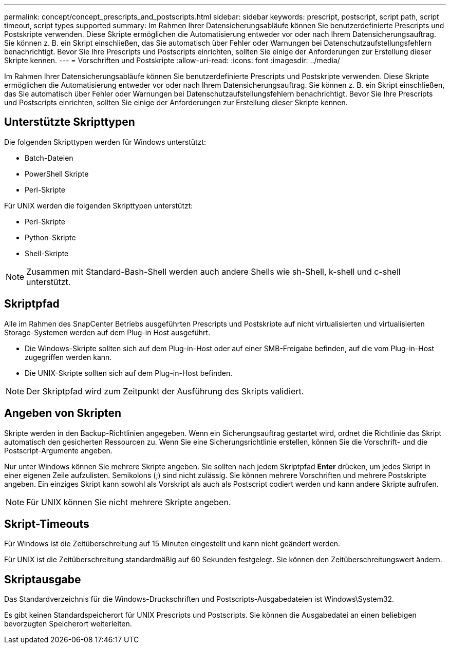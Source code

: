 ---
permalink: concept/concept_prescripts_and_postscripts.html 
sidebar: sidebar 
keywords: prescript, postscript, script path, script timeout, script types supported 
summary: Im Rahmen Ihrer Datensicherungsabläufe können Sie benutzerdefinierte Prescripts und Postskripte verwenden. Diese Skripte ermöglichen die Automatisierung entweder vor oder nach Ihrem Datensicherungsauftrag. Sie können z. B. ein Skript einschließen, das Sie automatisch über Fehler oder Warnungen bei Datenschutzaufstellungsfehlern benachrichtigt. Bevor Sie Ihre Prescripts und Postscripts einrichten, sollten Sie einige der Anforderungen zur Erstellung dieser Skripte kennen. 
---
= Vorschriften und Postskripte
:allow-uri-read: 
:icons: font
:imagesdir: ../media/


[role="lead"]
Im Rahmen Ihrer Datensicherungsabläufe können Sie benutzerdefinierte Prescripts und Postskripte verwenden. Diese Skripte ermöglichen die Automatisierung entweder vor oder nach Ihrem Datensicherungsauftrag. Sie können z. B. ein Skript einschließen, das Sie automatisch über Fehler oder Warnungen bei Datenschutzaufstellungsfehlern benachrichtigt. Bevor Sie Ihre Prescripts und Postscripts einrichten, sollten Sie einige der Anforderungen zur Erstellung dieser Skripte kennen.



== Unterstützte Skripttypen

Die folgenden Skripttypen werden für Windows unterstützt:

* Batch-Dateien
* PowerShell Skripte
* Perl-Skripte


Für UNIX werden die folgenden Skripttypen unterstützt:

* Perl-Skripte
* Python-Skripte
* Shell-Skripte



NOTE: Zusammen mit Standard-Bash-Shell werden auch andere Shells wie sh-Shell, k-shell und c-shell unterstützt.



== Skriptpfad

Alle im Rahmen des SnapCenter Betriebs ausgeführten Prescripts und Postskripte auf nicht virtualisierten und virtualisierten Storage-Systemen werden auf dem Plug-in Host ausgeführt.

* Die Windows-Skripte sollten sich auf dem Plug-in-Host oder auf einer SMB-Freigabe befinden, auf die vom Plug-in-Host zugegriffen werden kann.
* Die UNIX-Skripte sollten sich auf dem Plug-in-Host befinden.



NOTE: Der Skriptpfad wird zum Zeitpunkt der Ausführung des Skripts validiert.



== Angeben von Skripten

Skripte werden in den Backup-Richtlinien angegeben. Wenn ein Sicherungsauftrag gestartet wird, ordnet die Richtlinie das Skript automatisch den gesicherten Ressourcen zu. Wenn Sie eine Sicherungsrichtlinie erstellen, können Sie die Vorschrift- und die Postscript-Argumente angeben.

Nur unter Windows können Sie mehrere Skripte angeben. Sie sollten nach jedem Skriptpfad *Enter* drücken, um jedes Skript in einer eigenen Zeile aufzulisten. Semikolons (;) sind nicht zulässig. Sie können mehrere Vorschriften und mehrere Postskripte angeben. Ein einziges Skript kann sowohl als Vorskript als auch als Postscript codiert werden und kann andere Skripte aufrufen.


NOTE: Für UNIX können Sie nicht mehrere Skripte angeben.



== Skript-Timeouts

Für Windows ist die Zeitüberschreitung auf 15 Minuten eingestellt und kann nicht geändert werden.

Für UNIX ist die Zeitüberschreitung standardmäßig auf 60 Sekunden festgelegt. Sie können den Zeitüberschreitungswert ändern.



== Skriptausgabe

Das Standardverzeichnis für die Windows-Druckschriften und Postscripts-Ausgabedateien ist Windows\System32.

Es gibt keinen Standardspeicherort für UNIX Prescripts und Postscripts. Sie können die Ausgabedatei an einen beliebigen bevorzugten Speicherort weiterleiten.
